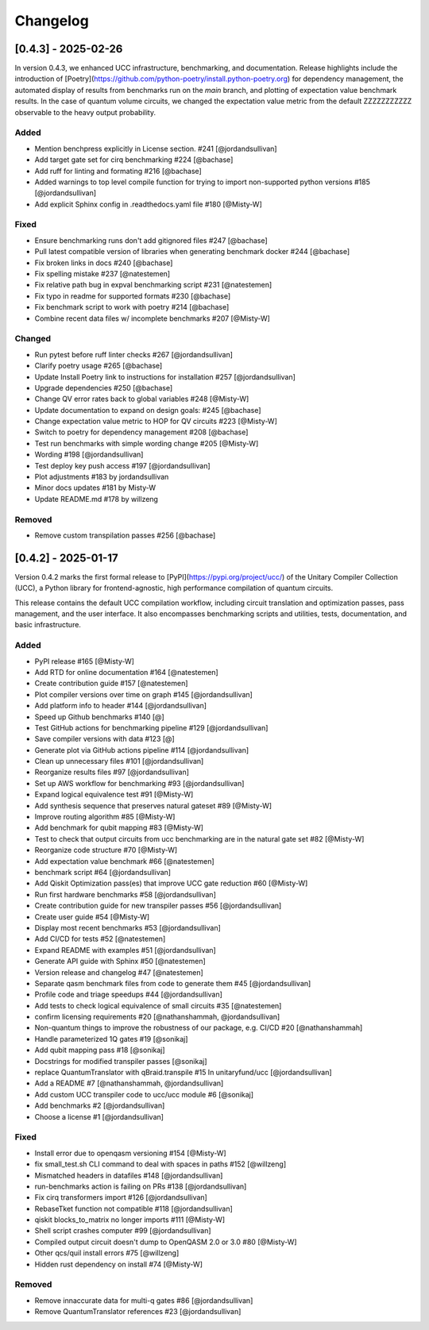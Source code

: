 Changelog
=========

[0.4.3] - 2025-02-26
--------------------

In version 0.4.3, we enhanced UCC infrastructure, benchmarking, and documentation.
Release highlights include the introduction of 
[Poetry](https://github.com/python-poetry/install.python-poetry.org) for dependency management,
the automated display of results from benchmarks run on the `main` branch,
and plotting of expectation value benchmark results. 
In the case of quantum volume circuits, we changed the expectation value metric from the default
ZZZZZZZZZZZ observable to the heavy output probability.


Added
^^^^^^^^^^^^^^^^^^^^^

- Mention benchpress explicitly in License section. #241 [@jordandsullivan]
- Add target gate set for cirq benchmarking #224 [@bachase]
- Add ruff for linting and formating #216 [@bachase]
- Added warnings to top level compile function for trying to import non-supported python versions #185 [@jordandsullivan]
- Add explicit Sphinx config in .readthedocs.yaml file #180 [@Misty-W]


Fixed
^^^^^^^^^^^^^^^^^^^^^

- Ensure benchmarking runs don't add gitignored files #247 [@bachase]
- Pull latest compatible version of libraries when generating benchmark docker #244 [@bachase]
- Fix broken links in docs #240 [@bachase]
- Fix spelling mistake #237 [@natestemen]
- Fix relative path bug in expval benchmarking script #231 [@natestemen]
- Fix typo in readme for supported formats #230 [@bachase]
- Fix benchmark script to work with poetry #214 [@bachase]
- Combine recent data files w/ incomplete benchmarks #207 [@Misty-W]


Changed
^^^^^^^^^^^^^^^^^^^^^

- Run pytest before ruff linter checks #267 [@jordandsullivan]
- Clarify poetry usage #265 [@bachase]
- Update Install Poetry link to instructions for installation #257 [@jordandsullivan]
- Upgrade dependencies #250 [@bachase]
- Change QV error rates back to global variables #248 [@Misty-W]
- Update documentation to expand on design goals: #245 [@bachase]
- Change expectation value metric to HOP for QV circuits #223 [@Misty-W]
- Switch to poetry for dependency management #208 [@bachase]
- Test run benchmarks with simple wording change #205 [@Misty-W]
- Wording #198 [@jordandsullivan]
- Test deploy key push access #197 [@jordandsullivan]
- Plot adjustments #183 by jordandsullivan
- Minor docs updates #181 by Misty-W
- Update README.md #178 by willzeng


Removed
^^^^^^^^^^^^^^^^^^^^^

- Remove custom transpilation passes #256 [@bachase]


[0.4.2] - 2025-01-17
--------------------

Version 0.4.2 marks the first formal release to [PyPI](https://pypi.org/project/ucc/) of the Unitary Compiler Collection (UCC), a Python library for frontend-agnostic, high performance compilation of quantum circuits.

This release contains the default UCC compilation workflow, including circuit translation and optimization passes, pass management, and the user interface.
It also encompasses benchmarking scripts and utilities, tests, documentation, and basic infrastructure.

Added
^^^^^^^^^^^^^^^^^^^^^

- PyPI release #165 [@Misty-W]
- Add RTD for online documentation #164 [@natestemen]
- Create contribution guide #157 [@natestemen]
- Plot compiler versions over time on graph #145 [@jordandsullivan]
- Add platform info to header #144 [@jordandsullivan]
- Speed up Github benchmarks #140 [@]
- Test GitHub actions for benchmarking pipeline #129 [@jordandsullivan]
- Save compiler versions with data #123 [@]
- Generate plot via GitHub actions pipeline #114 [@jordandsullivan]
- Clean up unnecessary files #101 [@jordandsullivan]
- Reorganize results files #97 [@jordandsullivan]
- Set up AWS workflow for benchmarking #93 [@jordandsullivan]
- Expand logical equivalence test #91 [@Misty-W]
- Add synthesis sequence that preserves natural gateset #89 [@Misty-W]
- Improve routing algorithm #85 [@Misty-W]
- Add benchmark for qubit mapping #83 [@Misty-W]
- Test to check that output circuits from ucc benchmarking are in the natural gate set #82 [@Misty-W]
- Reorganize code structure #70 [@Misty-W]
- Add expectation value benchmark #66 [@natestemen]
- benchmark script #64 [@jordandsullivan]
- Add Qiskit Optimization pass(es) that improve UCC gate reduction #60 [@Misty-W] 
- Run first hardware benchmarks #58 [@jordandsullivan]
- Create contribution guide for new transpiler passes #56 [@jordandsullivan]
- Create user guide #54 [@Misty-W]
- Display most recent benchmarks #53 [@jordandsullivan]
- Add CI/CD for tests #52 [@natestemen]
- Expand README with examples #51 [@jordandsullivan]
- Generate API guide with Sphinx #50 [@natestemen]
- Version release and changelog #47 [@natestemen]
- Separate qasm benchmark files from code to generate them #45 [@jordandsullivan]
- Profile code and triage speedups #44 [@jordandsullivan]
- Add tests to check logical equivalence of small circuits #35 [@natestemen]
- confirm licensing requirements #20 [@nathanshammah, @jordandsullivan]
- Non-quantum things to improve the robustness of our package, e.g. CI/CD #20 [@nathanshammah]
- Handle parameterized 1Q gates #19 [@sonikaj]
- Add qubit mapping pass #18 [@sonikaj]
- Docstrings for modified transpiler passes [@sonikaj]
- replace QuantumTranslator with qBraid.transpile #15 In unitaryfund/ucc [@jordandsullivan]
- Add a README #7 [@nathanshammah, @jordandsullivan]
- Add custom UCC transpiler code to ucc/ucc module #6 [@sonikaj]
- Add benchmarks #2 [@jordandsullivan]
- Choose a license #1 [@jordandsullivan]


Fixed
^^^^^^^^^^^^^^^^^^^^^

- Install error due to openqasm versioning #154 [@Misty-W]
- fix small_test.sh CLI command to deal with spaces in paths #152 [@willzeng]
- Mismatched headers in datafiles #148 [@jordandsullivan]
- run-benchmarks action is failing on PRs #138 [@jordandsullivan]
- Fix cirq transformers import #126 [@jordandsullivan]
- RebaseTket function not compatible #118 [@jordandsullivan]
- qiskit blocks_to_matrix no longer imports #111 [@Misty-W]
- Shell script crashes computer #99 [@jordandsullivan]
- Compiled output circuit doesn't dump to OpenQASM 2.0 or 3.0 #80 [@Misty-W]
- Other qcs/quil install errors #75 [@willzeng]
- Hidden rust dependency on install #74 [@Misty-W]


Removed
^^^^^^^^^^^^^^^^^^^^^

- Remove innaccurate data for multi-q gates #86 [@jordandsullivan]
- Remove QuantumTranslator references #23 [@jordandsullivan]
